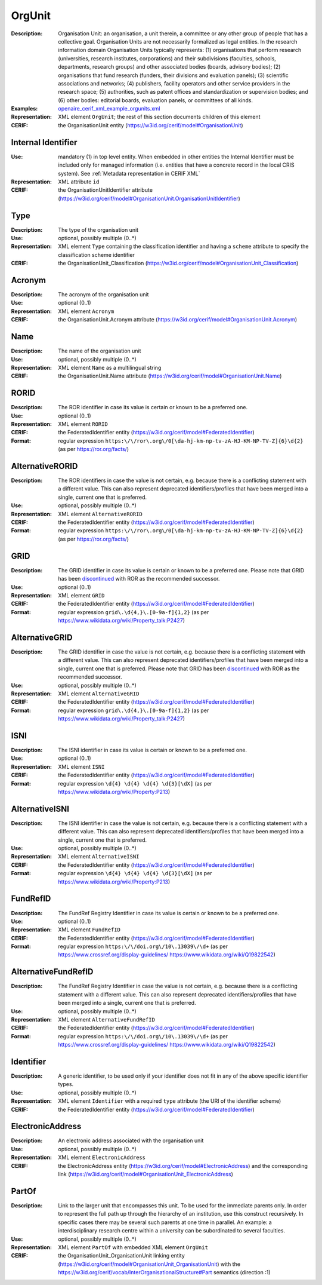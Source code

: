 .. _orgunit:


OrgUnit
=======
:Description: Organisation Unit: an organisation, a unit therein, a committee or any other group of people that has a collective goal. Organisation Units are not necessarily formalized as legal entities. In the research information domain Organisation Units typically represents: (1) organisations that perform research (universities, research institutes, corporations) and their subdivisions (faculties, schools, departments, research groups) and other associated bodies (boards, advisory bodies); (2) organisations that fund research (funders, their divisions and evaluation panels); (3) scientific associations and networks; (4) publishers, facility operators and other service providers in the research space; (5) authorities, such as patent offices and standardization or supervision bodies; and (6) other bodies: editorial boards, evaluation panels, or committees of all kinds.
:Examples: `openaire_cerif_xml_example_orgunits.xml <https://github.com/openaire/guidelines-cris-managers/blob/v1.2/samples/openaire_cerif_xml_example_orgunits.xml>`_
:Representation: XML element ``OrgUnit``; the rest of this section documents children of this element
:CERIF: the OrganisationUnit entity (`<https://w3id.org/cerif/model#OrganisationUnit>`_)


Internal Identifier
^^^^^^^^^^^^^^^^^^^
:Use: mandatory (1) in top level entity. When embedded in other entities the Internal Identifier must be included only for managed information (i.e. entities that have a concrete record in the local CRIS system). See :ref:`Metadata representation in CERIF XML`
:Representation: XML attribute ``id``
:CERIF: the OrganisationUnitIdentifier attribute (`<https://w3id.org/cerif/model#OrganisationUnit.OrganisationUnitIdentifier>`_)


Type
^^^^
:Description: The type of the organisation unit
:Use: optional, possibly multiple (0..*)
:Representation: XML element ``Type`` containing the classification identifier and having a ``scheme`` attribute to specify the classification scheme identifier
:CERIF: the OrganisationUnit_Classification (`<https://w3id.org/cerif/model#OrganisationUnit_Classification>`_)


Acronym
^^^^^^^
:Description: The acronym of the organisation unit
:Use: optional (0..1)
:Representation: XML element ``Acronym``
:CERIF: the OrganisationUnit.Acronym attribute (`<https://w3id.org/cerif/model#OrganisationUnit.Acronym>`_)



Name
^^^^
:Description: The name of the organisation unit
:Use: optional, possibly multiple (0..*)
:Representation: XML element ``Name`` as a multilingual string
:CERIF: the OrganisationUnit.Name attribute (`<https://w3id.org/cerif/model#OrganisationUnit.Name>`_)



RORID
^^^^^
:Description: The ROR identifier in case its value is certain or known to be a preferred one.
:Use: optional (0..1)
:Representation: XML element ``RORID``
:CERIF: the FederatedIdentifier entity (`<https://w3id.org/cerif/model#FederatedIdentifier>`_)
:Format: regular expression ``https:\/\/ror\.org\/0[\da-hj-km-np-tv-zA-HJ-KM-NP-TV-Z]{6}\d{2}`` (as per `<https://ror.org/facts/>`_)


AlternativeRORID
^^^^^^^^^^^^^^^^
:Description: The ROR identifiers in case the value is not certain, e.g. because there is a conflicting statement with a different value. This can also represent deprecated identifiers/profiles that have been merged into a single, current one that is preferred.
:Use: optional, possibly multiple (0..*)
:Representation: XML element ``AlternativeRORID``
:CERIF: the FederatedIdentifier entity (`<https://w3id.org/cerif/model#FederatedIdentifier>`_)
:Format: regular expression ``https:\/\/ror\.org\/0[\da-hj-km-np-tv-zA-HJ-KM-NP-TV-Z]{6}\d{2}`` (as per `<https://ror.org/facts/>`_)


GRID
^^^^
:Description: The GRID identifier in case its value is certain or known to be a preferred one. Please note that GRID has been `discontinued <https://www.digital-science.com/news/grid-passes-torch-to-ror/>`_ with ROR as the recommended successor.
:Use: optional (0..1)
:Representation: XML element ``GRID``
:CERIF: the FederatedIdentifier entity (`<https://w3id.org/cerif/model#FederatedIdentifier>`_)
:Format: regular expression ``grid\.\d{4,}\.[0-9a-f]{1,2}`` (as per `<https://www.wikidata.org/wiki/Property_talk:P2427>`_)


AlternativeGRID
^^^^^^^^^^^^^^^
:Description: The GRID identifier in case the value is not certain, e.g. because there is a conflicting statement with a different value. This can also represent deprecated identifiers/profiles that have been merged into a single, current one that is preferred. Please note that GRID has been `discontinued <https://www.digital-science.com/news/grid-passes-torch-to-ror/>`_ with ROR as the recommended successor.
:Use: optional, possibly multiple (0..*)
:Representation: XML element ``AlternativeGRID``
:CERIF: the FederatedIdentifier entity (`<https://w3id.org/cerif/model#FederatedIdentifier>`_)
:Format: regular expression ``grid\.\d{4,}\.[0-9a-f]{1,2}`` (as per `<https://www.wikidata.org/wiki/Property_talk:P2427>`_)


ISNI
^^^^
:Description: The ISNI identifier in case its value is certain or known to be a preferred one.
:Use: optional (0..1)
:Representation: XML element ``ISNI``
:CERIF: the FederatedIdentifier entity (`<https://w3id.org/cerif/model#FederatedIdentifier>`_)
:Format: regular expression ``\d{4} \d{4} \d{4} \d{3}[\dX]`` (as per `<https://www.wikidata.org/wiki/Property:P213>`_)


AlternativeISNI
^^^^^^^^^^^^^^^
:Description: The ISNI identifier in case the value is not certain, e.g. because there is a conflicting statement with a different value. This can also represent deprecated identifiers/profiles that have been merged into a single, current one that is preferred.
:Use: optional, possibly multiple (0..*)
:Representation: XML element ``AlternativeISNI``
:CERIF: the FederatedIdentifier entity (`<https://w3id.org/cerif/model#FederatedIdentifier>`_)
:Format: regular expression ``\d{4} \d{4} \d{4} \d{3}[\dX]`` (as per `<https://www.wikidata.org/wiki/Property:P213>`_)


FundRefID
^^^^^^^^^
:Description: The FundRef Registry Identifier in case its value is certain or known to be a preferred one.
:Use: optional (0..1)
:Representation: XML element ``FundRefID``
:CERIF: the FederatedIdentifier entity (`<https://w3id.org/cerif/model#FederatedIdentifier>`_)
:Format: regular expression ``https:\/\/doi.org\/10\.13039\/\d+`` (as per `<https://www.crossref.org/display-guidelines/>`_ `<https://www.wikidata.org/wiki/Q19822542>`_)


AlternativeFundRefID
^^^^^^^^^^^^^^^^^^^^
:Description: The FundRef Registry Identifier in case the value is not certain, e.g. because there is a conflicting statement with a different value. This can also represent deprecated identifiers/profiles that have been merged into a single, current one that is preferred.
:Use: optional, possibly multiple (0..*)
:Representation: XML element ``AlternativeFundRefID``
:CERIF: the FederatedIdentifier entity (`<https://w3id.org/cerif/model#FederatedIdentifier>`_)
:Format: regular expression ``https:\/\/doi.org\/10\.13039\/\d+`` (as per `<https://www.crossref.org/display-guidelines/>`_ `<https://www.wikidata.org/wiki/Q19822542>`_)


Identifier
^^^^^^^^^^
:Description: A generic identifier, to be used only if your identifier does not fit in any of the above specific identifier types.
:Use: optional, possibly multiple (0..*)
:Representation: XML element ``Identifier`` with a required ``type`` attribute (the URI of the identifier scheme)
:CERIF: the FederatedIdentifier entity (`<https://w3id.org/cerif/model#FederatedIdentifier>`_)



ElectronicAddress
^^^^^^^^^^^^^^^^^
:Description: An electronic address associated with the organisation unit
:Use: optional, possibly multiple (0..*)
:Representation: XML element ``ElectronicAddress``
:CERIF: the ElectronicAddress entity (`<https://w3id.org/cerif/model#ElectronicAddress>`_) and the corresponding link (`<https://w3id.org/cerif/model#OrganisationUnit_ElectronicAddress>`_)



PartOf
^^^^^^
:Description: Link to the larger unit that encompasses this unit. To be used for the immediate parents only. In order to represent the full path up through the hierarchy of an institution, use this construct recursively. In specific cases there may be several such parents at one time in parallel. An example: a interdisciplinary research centre within a university can be subordinated to several faculties.
:Use: optional, possibly multiple (0..*)
:Representation: XML element ``PartOf`` with embedded XML element ``OrgUnit``
:CERIF: the OrganisationUnit_OrganisationUnit linking entity (`<https://w3id.org/cerif/model#OrganisationUnit_OrganisationUnit>`_) with the `<https://w3id.org/cerif/vocab/InterOrganisationalStructure#Part>`_ semantics (direction :1)




